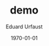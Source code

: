 * [org-mode] PDF-Export-Variables                                  :noexport:
  [[https://github.com/vikasrawal/orgpaper/][orgpaper]] [[http://orgmode.org/manual/Export-settings.html][Org-Mode Export-Settings]] [[http://en.wikibooks.org/wiki/LaTeX/Print_version][nice LaTeX reference]]
** org-mode startup
#+STARTUP: overview
#+STARTUP: hidestars
#+STARTUP: entitiespretty
*** Symbole
    [[http://orgmode.org/worg/org-symbols.html][verfügbare Symbols]]
** LaTeX Header
*** eigene Titlepage
    see [[http://orgmode.org/tmp/worg/org-tutorials/org-latex-export.html][11.2 Titles and Title Page Layout]]
,#+LATEX_HEADER: \input{mytitle}
*** Font
**** Arial
#+LATEX_HEADER: \renewcommand{\rmdefault}{phv} % Arial as Font!
**** libertine
,#+LATEX_HEADER: \usepackage{libertine}
**** garamond
,#+LaTeX_CLASS_OPTIONS: [garamond]
*** Zeilen-Abstand
,#+LATEX_HEADER: \usepackage{setspace}
,#+LATEX_HEADER: \onehalfspacing
*** language-specific [babel]
**** german
#+LANGUAGE:  de
#+LATEX_HEADER: \usepackage[ngerman]{babel}
**** neccessary
,#+LATEX_HEADER: \usepackage{fontspec}
#+LATEX_HEADER: \usepackage[T1]{fontenc} 
#+LATEX_HEADER: \usepackage[utf8]{inputenc}
**** neo2 - uniinput
#+LATEX_HEADER: \usepackage{uniinput}
*** Links [hyperref]
**** remove boxes, use dark colored fonts to indicate links
,#+LATEX_HEADER: \usepackage{xcolor}
,#+LATEX_HEADER: \hypersetup{
,#+LATEX_HEADER:     colorlinks,
,#+LATEX_HEADER:     linkcolor={red!50!black},
,#+LATEX_HEADER:     citecolor={blue!50!black},
,#+LATEX_HEADER:     urlcolor={blue!80!black}
,#+LATEX_HEADER: }
**** green!
#+LATEX_HEADER: \usepackage{xcolor}% http://ctan.org/pkg/xcolor
#+LATEX_HEADER: \usepackage{hyperref}% http://ctan.org/pkg/hyperref
#+LATEX_HEADER: \hypersetup{
#+LATEX_HEADER:   colorlinks=true,
#+LATEX_HEADER:   linkcolor=blue!50!red,
#+LATEX_HEADER:   urlcolor=green!70!black
#+LATEX_HEADER: }
**** get rid of the red boxes drawn around links
,#+LATEX_HEADER: \usepackage{hyperref}  % 
,#+LATEX_HEADER: \hypersetup{
,#+LATEX_HEADER:     colorlinks,%
,#+LATEX_HEADER:     citecolor=black,%
,#+LATEX_HEADER:     filecolor=black,%
,#+LATEX_HEADER:     linkcolor=blue,%
,#+LATEX_HEADER:     urlcolor=black
,#+LATEX_HEADER: }
*** extra packages [graphicx]
,#+LATEX_HEADER: \usepackage{graphicx}
*** Seitenränder anpassen [geometry]
#+LATEX_HEADER: \usepackage{geometry}
#+LATEX_HEADER: \geometry{left=1.2in,right=1.2in,top=1.2in,bottom=1.2in}

*** [todonotes]
,#+LaTeX_HEADER: \usepackage{todonotes}
**** vorher laden, falls mit optionen geladen werden soll
     - ifthen
     - xkeyval
     - xcolor
     - tikz
     - calc
     - graphicx
*** bibliograbhy [biblatex][csquotes]
,#+LATEX_HEADER: \usepackage["backend=bibtex, citestyle=authoryear-icomp, bibstyle=authoryear, hyperref=true, backref=true, maxcitenames=3, url=true, natbib=true"]{biblatex}
,#+LaTeX_HEADER: \usepackage[backend=biber]{biblatex}
,#+LaTeX_HEADER: \usepackage{csquotes}
,#+LaTeX_HEADER: \bibliography{./bibliography}
,#+LATEX_HEADER: \addbibresource{./bibliography}
,#+LaTeX_HEADER: \bibliography{references}
** Options
*** Inhaltsverzeichnis anpassen
#+OPTIONS: toc:2 H:3 num:2

*** Quotes
    Toggle smart quotes (org-export-with-smart-quotes).
#+OPTIONS: ':t

*** Tiefstellen
    Toggle TeX-like syntax for sub- and superscripts. If you write "^:{}",
    ‘a_{b}’ will be interpreted, but the simple ‘a_b’ will be left as it is
    (org-export-with-sub-superscripts).
#+OPTIONS: ^:nil

*** Tags exportieren?
#+OPTIONS: tags:n

** misc
#+TITLE: demo
#+DATE: \today
#+AUTHOR: Eduard Urfaust
#+EMAIL: Feder.Stahl@mode.org
